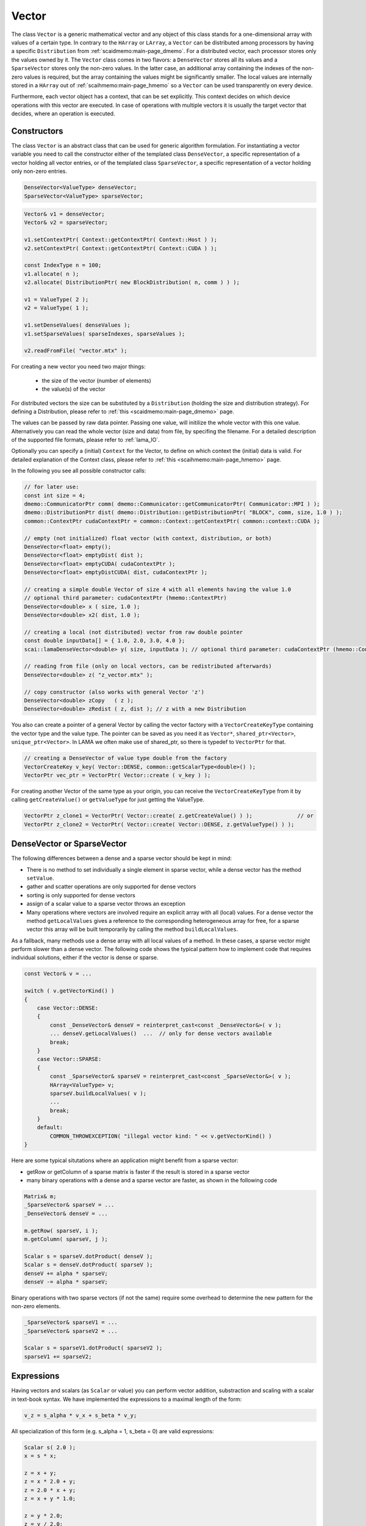 .. _lama_Vector:

Vector
======

The class ``Vector`` is a generic mathematical vector and any object of this class stands for a one-dimensional array with values
of a certain type. In contrary to the ``HArray`` or ``LArray``, a ``Vector`` can be distributed among processors by having
a specific ``Distribution`` from :ref:`scaidmemo:main-page_dmemo`.
For a distributed vector, each processor stores only the values owned by it. The ``Vector`` class comes in two flavors:
a ``DenseVector`` stores all its values and a ``SparseVector`` stores only the non-zero values. In the latter case, an additional
array containing the indexes of the non-zero values is required, but the array containing the values might be significantly 
smaller. The local values are internally stored in a ``HArray`` out of :ref:`scaihmemo:main-page_hmemo` so a ``Vector`` can be used transparently 
on every device. 

Furthermore, each vector object has a context, that can be set explicitly. This context decides on which device operations 
with this vector are executed. In case of operations with multiple vectors it is usually the target vector that decides, where
an operation is executed.

Constructors
------------

The class ``Vector`` is an abstract class that can be used for generic algorithm formulation.
For instantiating a vector variable you need to call the constructor either of the templated class ``DenseVector``, 
a specific representation of a vector holding all vector entries, or of the templated class ``SparseVector``, a
specific representation of a vector holding only non-zero entries.

.. code-block:: c++

    DenseVector<ValueType> denseVector;
    SparseVector<ValueType> sparseVector;

.. code-block:: c++

    Vector& v1 = denseVector;  
    Vector& v2 = sparseVector;

    v1.setContextPtr( Context::getContextPtr( Context::Host ) );
    v2.setContextPtr( Context::getContextPtr( Context::CUDA ) );

    const IndexType n = 100;
    v1.allocate( n );
    v2.allocate( DistributionPtr( new BlockDistribution( n, comm ) ) );
   
    v1 = ValueType( 2 );
    v2 = ValueType( 1 );

    v1.setDenseValues( denseValues );
    v1.setSparseValues( sparseIndexes, sparseValues );

    v2.readFromFile( "vector.mtx" );

For creating a new vector you need two major things:

 * the size of the vector (number of elements)
 * the value(s) of the vector

For distributed vectors the size can be substituted by a ``Distribution`` (holding the size and distribution strategy). 
For defining a Distribution, please refer to :ref:`this <scaidmemo:main-page_dmemo>` page.

The values can be passed by raw data pointer. Passing one value, will initilize the whole vector with this one value. 
Alternatively you can read the whole vector (size and data) from file, by specifing the filename. 
For a detailed description of the supported file formats, please refer to :ref:`lama_IO`.

Optionally you can specify a (initial) ``Context`` for the Vector, to define on which context the (initial) data is valid. 
For detailed explanation of the Context class, please refer to :ref:`this <scaihmemo:main-page_hmemo>` page. 

In the following you see all possible constructor calls:

.. code-block:: c++

  // for later use:
  const int size = 4;
  dmemo::CommunicatorPtr comm( dmemo::Communicator::getCommunicatorPtr( Communicator::MPI ) );
  dmemo::DistributionPtr dist( dmemo::Distribution::getDistributionPtr( "BLOCK", comm, size, 1.0 ) );
  common::ContextPtr cudaContextPtr = common::Context::getContextPtr( common::context::CUDA );

  // empty (not initialized) float vector (with context, distribution, or both)
  DenseVector<float> empty();
  DenseVector<float> emptyDist( dist );
  DenseVector<float> emptyCUDA( cudaContextPtr );
  DenseVector<float> emptyDistCUDA( dist, cudaContextPtr );

  // creating a simple double Vector of size 4 with all elements having the value 1.0
  // optional third parameter: cudaContextPtr (hmemo::ContextPtr)
  DenseVector<double> x ( size, 1.0 );
  DenseVector<double> x2( dist, 1.0 );

  // creating a local (not distributed) vector from raw double pointer
  const double inputData[] = { 1.0, 2.0, 3.0, 4.0 };
  scai::lamaDenseVector<double> y( size, inputData ); // optional third parameter: cudaContextPtr (hmemo::ContextPtr)

  // reading from file (only on local vectors, can be redistributed afterwards)
  DenseVector<double> z( "z_vector.mtx" );

  // copy constructor (also works with general Vector 'z')
  DenseVector<double> zCopy   ( z );
  DenseVector<double> zRedist ( z, dist ); // z with a new Distribution

You also can create a pointer of a general Vector by calling the vector factory with a ``VectorCreateKeyType`` containing the vector type and the value type. The pointer can be saved as you need it as ``Vector*``, ``shared_ptr<Vector>``, ``unique_ptr<Vector>``. In LAMA we often make use of shared_ptr, so there is typedef to ``VectorPtr`` for that.

.. code-block:: c++

  // creating a DenseVector of value type double from the factory
  VectorCreateKey v_key( Vector::DENSE, common::getScalarType<double>() );
  VectorPtr vec_ptr = VectorPtr( Vector::create ( v_key ) );

For creating another Vector of the same type as your origin, you can receive the ``VectorCreateKeyType`` from it by calling ``getCreateValue()`` or ``getValueType`` for just getting the ValueType.

.. code-block:: c++

  VectorPtr z_clone1 = VectorPtr( Vector::create( z.getCreateValue() ) );              // or
  VectorPtr z_clone2 = VectorPtr( Vector::create( Vector::DENSE, z.getValueType() ) );

DenseVector or SparseVector
---------------------------

The following differences between a dense and a sparse vector should be kept in mind:

* There is no method to set individually a single element in sparse vector, while a dense vector has the method ``setValue``.
* gather and scatter operations are only supported for dense vectors
* sorting is only supported for dense vectors
* assign of a scalar value to a sparse vector throws an exception
* Many operations where vectors are involved require an explicit array with all (local) values. For a
  dense vector the method ``getLocalValues`` gives a reference to the corresponding heterogeneous array for free,
  for a sparse vector this array will be built temporarily by calling the method ``buildLocalValues``.

As a fallback, many methods use a dense array with all local values of a method. In these cases,
a sparse vector might perform slower than a dense vector. The following code shows the typical pattern
how to implement code that requires individual solutions, either if the vector is dense or sparse.

.. code-block:: c++

    const Vector& v = ...

    switch ( v.getVectorKind() )
    {
        case Vector::DENSE:
        {
            const _DenseVector& denseV = reinterpret_cast<const _DenseVector&>( v );
            ... denseV.getLocalValues()  ...  // only for dense vectors available
            break;
        }
        case Vector::SPARSE:
        {
            const _SparseVector& sparseV = reinterpret_cast<const _SparseVector&>( v );
            HArray<ValueType> v;
            sparseV.buildLocalValues( v );
            ...
            break;
        }
        default:
            COMMON_THROWEXCEPTION( "illegal vector kind: " << v.getVectorKind() )
    }

Here are some typical situtations where an application might benefit from a sparse vector:

- getRow or getColumn of a sparse matrix is faster if the result is stored in a sparse vector
- many binary operations with a dense and a sparse vector are faster, as shown in the following code

.. code-block:: c++

   Matrix& m;
   _SparseVector& sparseV = ...
   _DenseVector& denseV = ...

   m.getRow( sparseV, i );
   m.getColumn( sparseV, j );

   Scalar s = sparseV.dotProduct( denseV );
   Scalar s = denseV.dotProduct( sparseV );
   denseV += alpha * sparseV;
   denseV -= alpha * sparseV;

Binary operations with two sparse vectors (if not the same) require some overhead to determine the new pattern
for the non-zero elements.

.. code-block:: c++

   _SparseVector& sparseV1 = ...
   _SparseVector& sparseV2 = ...
   
   Scalar s = sparseV1.dotProduct( sparseV2 );
   sparseV1 += sparseV2;

Expressions
-----------

Having vectors and scalars (as ``Scalar`` or value) you can perform vector addition, substraction and scaling with a scalar in text-book syntax. We have implemented the expressions to a maximal length of the form:

.. code-block:: c++

    v_z = s_alpha * v_x + s_beta * v_y;

All specialization of this form (e.g. s_alpha = 1, s_beta = 0) are valid expressions:

.. code-block:: c++

    Scalar s( 2.0 );
    x = s * x;
    
    z = x + y;
    z = x * 2.0 + y;
    z = 2.0 * x + y;
    z = x + y * 1.0;
    
    z = y * 2.0;
    z = y / 2.0;
    
Also the combination with the assign operator is possible (internally handled as v_z = s_alpha * v_x + s_beta * v_z):

.. code-block:: c++

    z += x;
    z += 2.0 * x;
    z += x * 2.0;

    z -= x;
    z -= 2.0 * x;
    z -= x * 2.0;
    z *= 3.0;
    z /= 1.5;

For initializing a Vector, you can assign one value to the whole vector by the assignment operator ('='). The size of the vector is kept.

.. code-block:: c++

    x = 1.0;
    y = 2.0;

Utility Functions
-----------------

Additionally you have some utility functions that can be called on a vector: (for getting the size or distribution of the vector, e.g. after reading it from file, for swapping with another vector or creating a copy.

.. code-block:: c++

    IndexType length = x.size(); // getting the global size of a vector
    DistributionPtr d = x.getDistributionPtr(); 

    x.swap( y ); // swapping the size and values of the vectors

    Vector* zCopy = z.copy(); // calls the copy constructor

For accessing single values of a vector you can use ``getValue`` or ``()`` with the global index ``i``. But you must have in mind, that it may be inefficient if the vector is distributed and/or not on the Host Context, because of communication between nodes or CPU and GPU:

.. code-block:: c++

    s = z.getValue( index );
    s = z( index );

File I/O
--------

Except from a constructor with a passed string, you can use ``readFromFile`` and ``writeToFile``. The generally excepted format in LAMA for vector and matrices is defined :doc:`here<FileIO>`.

.. code-block:: c++

    x.readFromFile( "vector.mtx" );
    // writing a vector to file in matrix market format in double precision
    y.writeToFile( "result.mtx", File::MATRIX_MARKET, File::DOUBLE );

Math Functions
--------------

The dot product of two vectors is expressed as function ``dotProduct``:

.. code-block:: c++

    s = x.dotProduct( y );

Also the rudimental math functions 'max', 'min', are prepared on a ``Vector``, returning the global maximum/minimum of all entries.

.. code-block:: c++ 

   Scalar maximum = x.max();
   Scalar minimum = y.min();

You can get the L1-, L2-, Maximum-norm of an ``Vector`` by:
   
.. code-block:: c++ 
   
    s = x.l1Norm();
    s = x.l2Norm();
    s = x.maxNorm();

Output operator
---------------

Also the output operator for a ``Vector`` is implemented, giving you informations about its size, ``Distribution`` and ``Context``.

.. code-block:: c++ 
  
    std::cout << "my vector x looks like: " << x << std::endl;

The output will look like the following, telling you x is a DenseVector of type double with global and local size of four (therefore having a NoDistribution of size four that is located on the Host (CPU with 4 enabled OpenMP threads) ).

.. code-block:: bash

  my vector x looks like: DenseVector<double>( size = 4, local = 4, dist = NoDistribution( size = 4 ), loc  = HostContext( #Threads = 4 ) )
